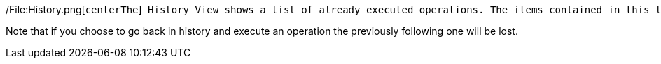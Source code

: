 /File:History.png[`centerThe`]` History View shows a list of already executed operations. The items contained in this list are linked to the State View: When selecting one of these items, State View shows the current and the previous state of the chosen machine.  The chrevron buttons on the left allow to go back and forth in history by one step. The two buttons on the right provide sorting and help.`

Note that if you choose to go back in history and execute an operation
the previously following one will be lost.
